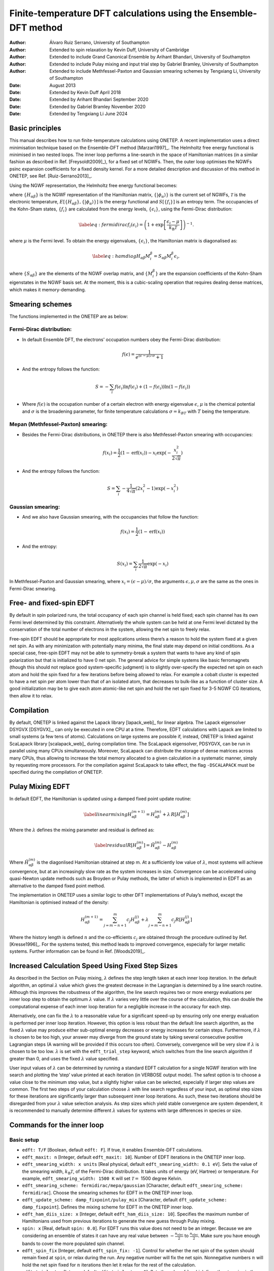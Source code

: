 ===========================================================================
Finite-temperature DFT calculations using the Ensemble-DFT method
===========================================================================

:Author: Álvaro Ruiz Serrano, University of Southampton
:Author: Extended to spin relaxation by Kevin Duff, University of Cambridge
:Author: Extended to include Grand Canonical Ensemble by Arihant Bhandari, University of Southampton
:Author: Extended to include Pulay mixing and input trial step by Gabriel Bramley, University of Southampton
:Author: Extended to include Methfessel-Paxton and Gaussian smearing schemes by Tengxiang Li, University of Southampton

:Date: August 2013
:Date: Extended by Kevin Duff April 2018
:Date: Extended by Arihant Bhandari September 2020
:Date: Extended by Gabriel Bramley November 2020
:Date: Extended by Tengxiang Li June 2024

Basic principles
================

This manual describes how to run finite-temperature calculations using
ONETEP. A recent implementation uses a direct minimisation technique
based on the Ensemble-DFT method
[Marzari1997]_. The Helmholtz free energy
functional is minimised in two nested loops. The inner loop performs a
line-search in the space of Hamiltonian matrices (in a similar fashion
as described in Ref. [Freysoldt2009]_), for
a fixed set of NGWFs. Then, the outer loop optimises the NGWFs psinc
expansion coefficients for a fixed density kernel. For a more detailed
description and discussion of this method in ONETEP, see Ref.
[Ruiz-Serrano2013]_.

Using the NGWF representation, the Helmholtz free energy functional
becomes:

.. math::
   :label: freeenergy2

   \begin{aligned}
   A_{\mathcal{T}}\left[{\left\lbrace H_{\alpha\beta} \right\rbrace},{\left\lbrace \lvert\phi_\alpha\rangle \right\rbrace}\right]
   = E\left[{\left\lbrace H_{\alpha\beta} \right\rbrace},{\left\lbrace \lvert\phi_\alpha\rangle \right\rbrace}\right] -
   {\mathcal{T}}S\left[{\left\lbrace f_i \right\rbrace}\right].\end{aligned}

where :math:`{\left\lbrace H_{\alpha\beta} \right\rbrace}` is the NGWF
representation of the Hamiltonian matrix,
:math:`{\left\lbrace \lvert\phi_\alpha\rangle \right\rbrace}` is the current
set of NGWFs, :math:`{\mathcal{T}}` is the electronic temperature,
:math:`E\left[{\left\lbrace H_{\alpha\beta} \right\rbrace},{\left\lbrace \lvert\phi_\alpha\rangle \right\rbrace}\right]`
is the energy functional and
:math:`S\left[{\left\lbrace f_i \right\rbrace}\right]` is an entropy
term. The occupancies of the Kohn-Sham states,
:math:`{\left\lbrace f_i \right\rbrace}` are calculated from the energy
levels, :math:`{\left\lbrace \epsilon_i \right\rbrace}`, using the
Fermi-Dirac distribution:

.. math::

   \label{eq:fermidirac}
    f_i\left(\epsilon_i\right) = \left( 1 + \exp\left[\dfrac{\epsilon_i -
    \mu}{{k_\textrm{B}}{\mathcal{T}}}\right] \right)^{-1}.

where :math:`\mu` is the Fermi level. To obtain the energy eigenvalues,
:math:`{\left\lbrace \epsilon_i \right\rbrace}`, the Hamiltonian matrix
is diagonalised as:

.. math::

   \label{eq:hamdiag}
    H_{\alpha\beta} {M^\beta_i} = S_{\alpha\beta} {M^\beta_i} \epsilon_i,

where :math:`{\left\lbrace S_{\alpha\beta} \right\rbrace}` are the
elements of the NGWF overlap matrix, and
:math:`{\left\lbrace {M^\beta_i} \right\rbrace}` are the
expansion coefficients of the Kohn-Sham eigenstates in the NGWF basis
set. At the moment, this is a cubic-scaling operation that requires
dealing dense matrices, which makes it memory-demanding.

Smearing schemes
================

The functions implemented in the ONETEP are as below:

Fermi-Dirac distribution:
-------------------------

-  In default Ensemble DFT, the electrons' occupation numbers obey 
   the Fermi-Dirac distribution:

   .. math::
      f(\epsilon)=\frac{1}{e^{(\epsilon-\mu)/\sigma}+1}

-  And the entropy follows the function:

   .. math::
      S=-\sum_{i}f(\epsilon_i)\ln f(\epsilon_i) + (1-f(\epsilon_i))\ln(1-f(\epsilon_i))

-  Where :math:`f(\epsilon)` is the occupation number of a certain electron 
   with energy eigenvalue :math:`\epsilon`, :math:`\mu` is the chemical potential 
   and :math:`\sigma` is the broadening parameter, for finite temperature 
   calculations :math:`\sigma=k_BT` with :math:`T` being the temperature.

Mepan (Methfessel-Paxton) smearing:
---------------------------------

-  Besides the Fermi-Dirac distributions, 
   in ONETEP there is also Methfessel-Paxton smearing with occupancies:

   .. math::
      f(x_i)=\frac{1}{2}(1-\text{erf}(x_i))-x_i\exp(-\frac{x_i^2}{2\sqrt{\pi}})

-  And the entropy follows the function:

   .. math::
      S=\sum_i-\frac{1}{4\sqrt{\pi}}(2x_i^2-1)\exp(-x_i^2)

Gaussian smearing:
------------------

-  And we also have Gaussian smearing, 
   with the occupancies that follow the function:

   .. math::
      f(x_i)=\frac{1}{2}(1-\text{erf}(x_i))

-  And the entropy:

   .. math::
      S(x_i)=\sum_i\frac{1}{2\sqrt{\pi}}\exp(-x_i)

In Methfessel-Paxton and Gaussian smearing, where :math:`x_i=(\epsilon-\mu)/\sigma`, 
the arguments :math:`\epsilon,\mu,\sigma` are the same as the ones in Fermi-Dirac smearing.

Free- and fixed-spin EDFT
=========================

By default in spin polarized runs, the total occupancy of each spin
channel is held fixed; each spin channel has its own Fermi level
determined by this constraint. Alternatively the whole system can be
held at one Fermi level dictated by the conservation of the total number
of electrons in the system, allowing the net spin to freely relax.

Free-spin EDFT should be appropriate for most applications unless
there’s a reason to hold the system fixed at a given net spin. As with
any minimization with potentially many minima, the final state may
depend on initial conditions. As a special case, free-spin EDFT may not
be able to symmetry-break a system that wants to have any kind of spin
polarization but that is initialized to have 0 net spin. The general
advice for simple systems like basic ferromagnets (though this should
not replace good system-specific judgment) is to slightly over-specify
the expected net spin on each atom and hold the spin fixed for a few
iterations before being allowed to relax. For example a cobalt cluster
is expected to have a net spin per atom lower than that of an isolated
atom, that decreases to bulk-like as a function of cluster size. A good
initialization may be to give each atom atomic-like net spin and hold
the net spin fixed for 3-5 NGWF CG iterations, then allow it to relax.

Compilation
===========

By default, ONETEP is linked against the Lapack library
[lapack_web]_ for linear algebra. The Lapack
eigensolver DSYGVX [DSYGVX]_, can only be executed in
one CPU at a time. Therefore, EDFT calculations with Lapack are limited
to small systems (a few tens of atoms). Calculations on large systems
are possible if, instead, ONETEP is linked against ScaLapack library
[scalapack_web]_ during compilation time. The ScaLapack
eigensolver, PDSYGVX, can be run in parallel using many CPUs
simultaneously. Moreover, ScaLapack can distribute the storage of dense
matrices across many CPUs, thus allowing to increase the total memory
allocated to a given calculation in a systematic manner, simply by
requesting more processors. For the compilation against ScaLapack to
take effect, the flag ``-DSCALAPACK`` must be specified during the
compilation of ONETEP.

Pulay Mixing EDFT
=================

In default EDFT, the Hamiltonian is updated using a damped fixed point
update routine:

.. math::

   \label{linearmixing}
        H_{\alpha\beta}^{(m+1)} = H_{\alpha\beta}^{(m)} + \lambda \,  R[H_{\alpha\beta}^{(m)}]

Where the :math:`\lambda` defines the mixing parameter and residual is
defined as:

.. math::

   \label{residual}
       R[H_{\alpha\beta}^{(m)}] = \tilde{H}_{\alpha\beta}^{(m)} - H_{\alpha\beta}^{(m)}

Where :math:`\tilde{H}_{\alpha\beta}^{(m)}` is the diagonlised
Hamiltonian obtained at step m. At a sufficiently low value of
:math:`\lambda`, most systems will achieve convergence, but at an
increasingly slow rate as the system increases in size. Convergence can
be accelerated using quasi-Newton update methods such as Broyden or
Pulay methods, the latter of which is implemented in EDFT as an
alternative to the damped fixed point method.

The implementation in ONETEP uses a similar logic to other DFT
implementations of Pulay’s method, except the Hamiltonian is optimised
instead of the density:

.. math:: H_{\alpha\beta}^{(m+1)} =  \sum_{j=m-n+1}^{m} c_j H_{\alpha\beta}^{(j)} +  \lambda \sum_{j=m-n+1}^{m} c_j R[H_{\alpha\beta}^{(j)}]

Where the history length is defined :math:`n` and the co-efficients
:math:`c_j` are obtained through the procedure outlined by Ref.
[Kresse1996]_. For the systems tested, this method
leads to improved convergence, especially for larger metallic systems.
Further information can be found in Ref. [Woods2019]_.

Increased Calculation Speed Using Fixed Step Sizes
==================================================

As described in the Section on Pulay mixing, :math:`\lambda` defines the step
length taken at each inner loop iteration. In the default algorithm, an
optimal :math:`\lambda` value which gives the greatest decrease in the
Lagrangian is determined by a line search routine. Although this
improves the robustness of the algorithm, the line search requires two
or more energy evaluations per inner loop step to obtain the optimum
:math:`\lambda` value. If :math:`\lambda` varies very little over the
course of the calculation, this can double the computational expense of
each inner loop iteration for a negligible increase in the accuracy for
each step.

Alternatively, one can fix the :math:`\lambda` to a reasonable value for
a significant speed-up by ensuring only one energy evaluation is
performed per inner loop iteration. However, this option is less robust
than the default line search algorithm, as the fixed :math:`\lambda`
value may produce either sub-optimal energy decreases or energy
increases for certain steps. Furthermore, if :math:`\lambda` is chosen
to be too high, your answer may diverge from the ground state by taking
several consecutive positive Lagrangian steps (A warning will be
provided if this occurs too often). Conversely, convergence will be very
slow if :math:`\lambda` is chosen to be too low. :math:`\lambda` is set
with the ``edft_trial_step`` keyword, which switches from the line
search algorithm if greater than 0, and uses the fixed :math:`\lambda`
value specified.

User input values of :math:`\lambda` can be determined by running a
standard EDFT calculation for a single NGWF iteration with line search
and plotting the ’step’ value printed at each iteration (in VERBOSE
output mode). The safest option is to choose a value close to the
minimum step value, but a slightly higher value can be selected,
especially if larger step values are common. The first two steps of your
calculation choose :math:`\lambda` with line search regardless of your
input, as optimal step sizes for these iterations are significantly
larger than subsequent inner loop iterations. As such, these two
iterations should be disregarded from your :math:`\lambda` value
selection analysis. As step sizes which yield stable convergence are
system dependent, it is recommended to manually determine different
:math:`\lambda` values for systems with large differences in species or
size.

Commands for the inner loop
===========================

Basic setup
-----------

-  ``edft: T/F`` [Boolean, default ``edft: F``]. If true, it enables
   Ensemble-DFT calculations.

-  ``edft_maxit: n`` [Integer, default ``edft_maxit: 10``]. Number of
   EDFT iterations in the ONETEP inner loop.

-  ``edft_smearing_width: x units`` [Real physical, default
   ``edft_smearing_width: 0.1 eV``\ ]. Sets the value of the smearing
   width, :math:`{k_\textrm{B}}{\mathcal{T}}`, of the Fermi-Dirac
   distribution. It takes units of energy (eV, Hartree) or temperature.
   For example, ``edft_smearing_width: 1500 K`` will set
   :math:`{\mathcal{T}}=` 1500 degree Kelvin.

-  ``edft_smearing_scheme: fermidirac/mepa/gaussian`` [Character, 
   default ``edft_smearing_scheme: fermidirac``]. 
   Choose the smearing schemes for EDFT in the ONETEP inner loop.

-  ``edft_update_scheme: damp_fixpoint/pulay_mix`` [Character, default
   ``dft_update_scheme: damp_fixpoint``]. Defines the mixing scheme for
   EDFT in the ONETEP inner loop.

-  ``edft_ham_diis_size: x`` [Integer, default
   ``edft_ham_diis_size: 10``\ ]. Specifies the maximum number of
   Hamiltonians used from previous iterations to generate the new guess
   through Pulay mixing.

-  ``spin: x`` [Real, default ``spin: 0.0``\ ]. For EDFT runs this value
   does not need to be an integer. Because we are considering an
   ensemble of states it can have any real value between
   :math:`-\frac{n_\mathrm{elec}}{2}` to :math:`\frac{n_\mathrm{elec}}{2}`. Make sure you
   have enough bands to cover the more populated spin channel.

-  ``edft_spin_fix`` [Integer, default ``edft_spin_fix: -1``\ ]. Control
   for whether the net spin of the system should remain fixed at
   ``spin``, or relax during the run. Any negative number will fix the
   net spin. Nonnegative numbers :math:`n` will hold the net spin fixed
   for :math:`n` iterations then let it relax for the rest of the
   calculation.

-  ``edft_trial_step`` [Integer, default ``edft_trial_step: 0``\ ]. Sets
   the value of :math:`\lambda`, which fixes the step size in the EDFT
   inner loop, and switches off the line search for optimum
   :math:`\lambda` values. If set to 0, the normal line search routine
   is used.

Tolerance thresholds
--------------------

-  ``edft_free_energy_thres: x units`` [Real physical, default
   ``edft_free_energy_thres: 1.0e-6 Ha/Atom``\ ]. Maximum difference in the
   Helmholtz free energy functional per atom between two consecutive
   iterations.

-  ``edft_energy_thres: x units`` [Real physical, default
   ``edft_energy_thres: 1.0e-6 Ha/Atom``\ ]. Maximum difference in the
   energy functional per atom between two consecutive iterations.

-  ``edft_entropy_thres: x units`` [Real physical, default
   ``edft_entropy_thres: 1.0e-6 Ha/Atom``\ ]. Maximum difference in the
   entropy per atom functional between two consecutive iterations.

-  ``edft_rms_gradient_thres: x`` [Real, default
   ``edft_rms_gradient_thres: 1.0e-4``\ ]. Maximum RMS gradient
   :math:`\dfrac{d A_{\mathcal{T}}}{d f_i}`.

-  ``edft_commutator_thres: x units`` [Real physical, default
   ``edft_commutator_thres: 1.0e-5 Hartree``\ ]. Maximum value of the
   Hamiltonian-Kernel commutator.

-  ``edft_fermi_thres: x units`` [Real physical, default
   ``edft_fermi_thres: 1.0e-3 Hartree``\ ]. Maximum change in the Fermi
   energy between two consecutive iterations.

Advanced setup
--------------

-  ``edft_extra_bands: n`` [Integer, default
   ``edft_extra_bands: -1``\ ]. Number of extra energy bands. The total
   number of bands is equal to the number of NGWFs plus
   ``edft_extra_bands``. When set to a negative number, no extra bands
   are added.

-  ``edft_round_evals: n`` [Integer, default
   ``edft_round_evals: -1``\ ]. When set to a positive integer value, the
   occupancies that result from the Fermi-Dirac distribution are rounded
   to ``n`` significant figures. This feature can reduce some numerical
   errors arising from the grid-based representation of the NGWFs.

-  ``edft_write_occ: T/F`` [Boolean, default ``edft_write_occ: F``\ ]. Save
   fractional occupancies in a file.

-  ``edft_max_step: x`` [Real, default ``edft_max_step: 1.0``\ ]. Maximum
   step during the EDFT line search.

Commands for the outer loop
===========================

The standard ONETEP commands for NGWF optimisation apply to the EDFT
calculations as well. The only flag that is different is:

-  ``ngwf_cg_rotate: T/F`` [Integer, default ``ngwf_cg_rotate: T``\ ].
   This flag is always true in EDFT calculations. It ensures that the
   eigenvectors :math:`{M^\beta_i}` are rotated to the new
   NGWF representation once these are updated.

Restarting an EDFT calculation
==============================

-  ``write_hamiltonian: T/F`` [Boolean, default
   ``write_hamiltonian: F``\ ]. Save the last Hamiltonian matrix on a file.

-  ``read_hamiltonian: T/F`` [Boolean, default
   ``read_hamiltonian: F``\ ]. Read the Hamiltonian matrix from a file, and
   continue the calculation from this point.

-  ``write_tightbox_ngwfs: T/F`` [Boolean, default
   ``write_tightbox_ngwfs: T``\ ]. Save the last NGWFs on a file.

-  ``read_tightbox_ngwfs: T/F`` [Boolean, default
   ``read_tightbox_ngwfs: F``\ ]. Read the NGWFs from a file and continue
   the calculation from this point.

   | If a calculation is intended to be restarted at some point in the
     future, then run the calculation with
   | ``write_tightbox_ngwfs: T``
   | ``write_hamiltonian: T``
   | to save the Hamiltonian and the NGWFs on disk. Two new files will
     be created, with extensions ``.ham`` and ``.tightbox_ngwfs``,
     respectively. Then, to restart the calculation, set
   | ``read_tightbox_ngwfs: T``
   | ``read_hamiltonian: T``
   | to tell ONETEP to read the files that were previously saved on
     disk. Remember to keep a backup of the output of the first run
     before restarting the calculation.

   | the density kernel is not necessary to restart an EDFT calculation.
     However, it is necessary to calculate the electronic properties of
     the system, once the energy minimisation has completed. To save the
     density kernel on a file, set: ``write_denskern: T``
   | to generate a ``.dkn`` file containing the density kernel. To read
     in the density kernel, set
   | ``read_denskern: T``

Controlling the parallel eigensolver
====================================

Currently, only the ScaLapack PDSYGVX parallel eigensolver is available.
A complete manual to this routine can be found by following the link in
Ref. [PDSYGVX]_. If ONETEP is interfaced to ScaLapack,
the following directives can be used:

-  ``eigensolver_orfac: x`` [Real, default
   ``eigensolver_orfac: 1.0e-4``\ ]. Precision to which the eigensolver
   will orthogonalise degenerate Hamiltonian eigenvectors. Set to a
   negative number to avoid reorthogonalisation with the ScaLapack
   eigensolver.

-  ``eigensolver_abstol: x`` [Real, default
   ``eigensolver_abstol: 1.0e-9``\ ]. Precision to which the parallel
   eigensolver will calculate the eigenvalues. Set to a negative number
   to use ScaLapack defaults.

The abovementioned directives are useful in calculations where the
ScaLapack eigensolver fails to orthonormalise the eigenvectors. In such
cases, the following error will be printed in the input file:

``(P)DSYGVX in subroutine dense_eigensolve returned info= 2``.

| Many times (although not always) this error might cause the
  calculation to fail. If this situation occurs, set
| ``eigensolver_orfac: -1``
| ``eigensolver_abstol: -1``
| in the input file and restart the calculation. ScaLapack will not
  reorthonormalise the eigenvectors. Instead, an external Löwdin
  orthonormalisation process [Lowdin1950]_ will be
  triggered. This is usually more efficient for larger systems.

Grand Canonical Ensemble DFT
============================

In simulations of electrochemical electrodes, the electrons can freely
exchange between the electrode and the electrical circuit. So, there is
no constraint on the number of electrons :math:`N`. Rather, the
electrode potential :math:`U` is fixed, with respect to a reference
electrochemical potential :math:`\mu_{ref}` which fixes the chemical
potential of electrons :math:`\mu`:

.. math:: \mu = \mu_{ref} -eU

Typical experiments use a standard hydrogen electrode as the reference
electrode with :math:`\mu_{ref}^{SHE}=-4.44` eV. Once the chemical
potential of electrons is fixed, the number of electrons changes as a
dependent variable according to the Fermi-Dirac distribution in eq. .

.. math:: N = \sum_i f_i

Thermodynamically, this corresponds to switching the electrons from the
finite-temperature, fixed-number canonical ensemble to the
finite-temperature, fixed-potential grand-canonical ensemble.
Correspondingly, the relevant free energy minimized at equilibrium is
the grand potential [Sundararaman2017]_:

.. math:: \Omega = A -\mu N

The following keywords are used for the grand-canonical ensemble DFT:

-  ``edft_grand_canonical: T/F`` [Boolean, default
   ``edft_grand_canonical: F``\ ]. Switch to fixed-potential
   grand-canonical ensemble.

-  ``edft_reference_potential: x units`` [Real physical, default
   ``edft_reference_potential: -4.44 eV``\ ]. Set the reference potential
   :math:`\mu_{ref}`. If no units are given, atomic units are
   considered: Ha (hartrees).

-  ``edft_electrode_potential: x units`` [Real physical, default
   ``edft_electrode_potential: 0.0 V``\ ]. Set the electrode potential
   :math:`U`. If no units are given, atomic units are considered: Ha/e,
   hartrees per elementary charge.

-  ``edft_nelec_thres: x`` [Real, default
   ``edft_nelec_thres: 1.0e-06 per atom``\ ]. Convergence threshold on the
   change in number of electrons per spin channel per atom.

[Sundararaman2017] R. Sundararaman, W. Goddard, and T. Arias. J. Chem. Phys., 146(11):114104, 2017.

[Marzari1997] N. Marzari, D. Vanderbilt, and M. C. Payne. Phys. Rev. Lett., 79(7):1337–1340, 1997.

[Freysoldt2009] C. Freysoldt, S. Boeck, and J. Neugebauer. Phys. Rev. B, 79(24):241103, 2009.

[Ruiz-Serrano2013] A. Ruiz-Serrano and C.-K. Skylaris. A variational method for density functional theory calculations on metallic systems with thousands of atoms. J. Chem. Phys., 139(5):054107, 2013.

[Lapack_web] Lapack. http://www.netlib.org/lapack/.

[DSYGVX] Lapack DSYGVX eigensolver. http://netlib.org/lapack/double/dsygvx.f.

[Scalapack_web] ScaLapack. http://www.netlib.org/scalapack/.

[PDSYGVX] ScaLapack PDSYGVX eigensolver. http://www.netlib.org/scalapack/double/pdsygvx.f.

[Lowdin1950] Per-Olov Lowdin. On the non-orthogonality problem connected with the use of atomic wave functions in the theory of molecules and crystals. J. Chem. Phys., 18(3):365–375, 1950.

[Kresse1996] G. Kresse and J. Furthmüller. Efficient iterative schemes for *ab initio* total-energy calculations using a plane-wave basis set. Phys. Rev. B, 54:11169, 1996.

[Woods2019] N. Woods, M. Payne and P. Hasnip. Computing the self-consistent field in Kohn–Sham density functional theory J. Phys. Condens. Matter, 31:453001, 2019.
